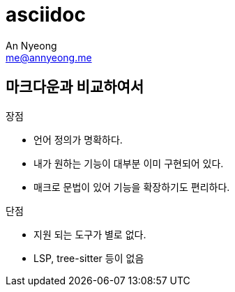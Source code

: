 = asciidoc
An Nyeong <me@annyeong.me>

== 마크다운과 비교하여서

장점

- 언어 정의가 명확하다.
- 내가 원하는 기능이 대부분 이미 구현되어 있다.
- 매크로 문법이 있어 기능을 확장하기도 편리하다.

단점

- 지원 되는 도구가 별로 없다.
  - LSP, tree-sitter 등이 없음
